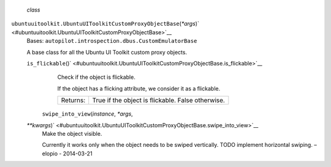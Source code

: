  *class*
``ubuntuuitoolkit.``\ ``UbuntuUIToolkitCustomProxyObjectBase``\ (*\*args*)\ ` <#ubuntuuitoolkit.UbuntuUIToolkitCustomProxyObjectBase>`__
    Bases: ``autopilot.introspection.dbus.CustomEmulatorBase``

    A base class for all the Ubuntu UI Toolkit custom proxy objects.

    ``is_flickable``\ ()` <#ubuntuuitoolkit.UbuntuUIToolkitCustomProxyObjectBase.is_flickable>`__
        Check if the object is flickable.

        If the object has a flicking attribute, we consider it as a
        flickable.

        +------------+-----------------------------------------------------+
        | Returns:   | True if the object is flickable. False otherwise.   |
        +------------+-----------------------------------------------------+

     ``swipe_into_view``\ (*instance*, *\*args*,
    *\*\*kwargs*)\ ` <#ubuntuuitoolkit.UbuntuUIToolkitCustomProxyObjectBase.swipe_into_view>`__
        Make the object visible.

        Currently it works only when the object needs to be swiped
        vertically. TODO implement horizontal swiping. –elopio -
        2014-03-21
